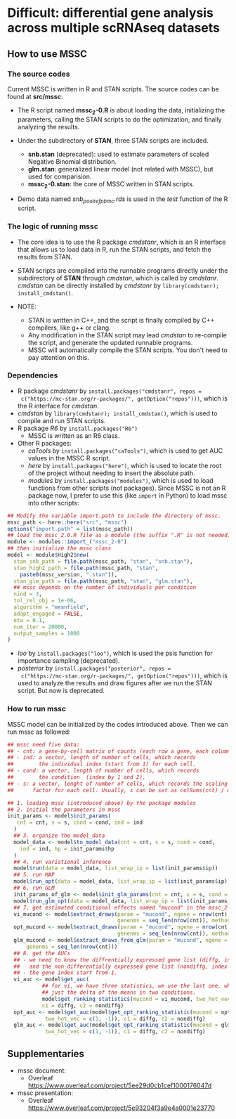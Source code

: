 * Difficult: differential gene analysis across multiple scRNAseq datasets
** How to use MSSC
*** The source codes
Current MSSC is written in R and STAN scripts. The source codes can be found at
*src/mssc*:

- The R script named *mssc_2-0.R* is about loading the data, initializing the
  parameters, calling the STAN scripts to do the optimization, and
  finally analyzing the results.
  
- Under the subdirectory of *STAN*, three STAN scripts are included.
  - *snb.stan* (deprecated): used to estimate parameters of scaled Negative Binomial
    distribution.
  - *glm.stan*: generalized linear model (not related with MSSC), but
    used for comparision.
  - *mssc_2-0.stan*: the core of MSSC written in STAN scripts.

- Demo data named /snb_pool_ref_pbmc.rds/ is used in the /test/
  function of the R script.

*** The logic of running mssc
- The core idea is to use the R package /cmdstanr/, which is an R
  interface that allows us to load data in R, run the STAN scripts,
  and fetch the results from STAN.

- STAN scripts are compiled into the runnable programs directly under
  the subdirectory of *STAN* through /cmdstan/, which is called by
  /cmdstanr/. /cmdstan/ can be directly installed by /cmdstanr/
  by ~library(cmdstanr); install_cmdstan()~.

- NOTE:
  - STAN is written in C++, and the script is finally compiled by C++
    compilers, like g++ or clang.
  - Any modification in the STAN script may lead /cmdstan/ to
    re-compile the script, and generate the updated runnable programs.
  - MSSC will automatically compile the STAN scripts. You don't need
    to pay attention on this.
    
*** Dependencies
- R package /cmdstanr/ by ~install.packages("cmdstanr", repos =
  c("https://mc-stan.org/r-packages/", getOption("repos")))~, which is
  the R interface for /cmdstan/.
- /cmdstan/ by ~library(cmdstanr); install_cmdstan()~, which is used
  to compile and run
  STAN scripts.
- R package /R6/ by ~install.packages("R6")~
  - MSSC is written as an R6 class.
- Other R packages:
  - /caTools/ by ~install.packages("caTools")~, which is used to get
    AUC values in the MSSC R script.
  - /here/ by ~install.packages("here")~, which is used to locate the
    root of the project without needing to insert the absolute path.
  - /modules/ by ~install.packages("modules")~, which is used to load
    functions from other scripts (not packages). Since MSSC is not an
    R package now, I prefer to use this (like ~import~ in Python) to
    load mssc into other scripts:
#+BEGIN_SRC r
  ## Modify the variable import.path to include the directory of mssc.
  mssc_path <- here::here("src", "mssc")
  options("import.path" = list(mssc_path))
  ## load the mssc_2.0.R file as a module (the suffix ".R" is not needed).
  module <- modules::import_("mssc_2-0")
  ## then initialize the mssc class
  model <- module$High2$new(
    stan_snb_path = file.path(mssc_path, "stan", "snb.stan"),
    stan_high2_path = file.path(mssc_path, "stan",
      paste0(mssc_version, ".stan")),
    stan_glm_path = file.path(mssc_path, "stan", "glm.stan"),
    ## mssc depends on the number of individuals per condition
    nind = 3,
    tol_rel_obj = 1e-06,
    algorithm = "meanfield",
    adapt_engaged = FALSE,
    eta = 0.1,
    num_iter = 20000,
    output_samples = 1000
  )
#+END_SRC
  - /loo/ by ~install.packages("loo")~, which is used the psis function for
    importance sampling (deprecated).
  - /posterior/ by ~install.packages("posterior", repos =
    c("https://mc-stan.org/r-packages/", getOption("repos")))~, 
    which is used to analyze the results and draw figures after
    we run the STAN script. But now is deprecated.

*** How to run mssc
MSSC model can be initialized by the codes introduced above. Then we
can run mssc as followed:
#+BEGIN_SRC r
  ## mssc need five data:
  ## - cnt: a gene-by-cell matrix of counts (each row a gene, each column a cell)
  ## - ind: a vector, length of number of cells, which records
  ##        the individual index (start from 1) for each cell.
  ## - cond: a vector, length of number of cells, which records
  ##        the condition  (index by 1 and 2).
  ## - s: a vector, lenght of number of cells, which records the scaling
  ##      factor for each cell. Usually, s can be set as colSums(cnt) / median(colSums(cnt))

  ## 1. loading mssc (introduced above) by the package modules
  ## 2. initial the parameters in mssc
  init_params <- model$init_params(
     cnt = cnt, s = s, cond = cond, ind = ind
    )
    ## 3. organize the model_data
    model_data <- model$to_model_data(cnt = cnt, s = s, cond = cond,
      ind = ind, hp = init_params$hp
    )
    ## 4. run variational inference
    model$run(data = model_data, list_wrap_ip = list(init_params$ip))
    ## 5. run MAP
    model$run_opt(data = model_data, list_wrap_ip = list(init_params$ip))
    ## 6. run GLM
    init_params_of_glm <- model$init_glm_params(cnt = cnt, s = s, cond = cond, ind = ind)
    model$run_glm_opt(data = model_data, list_wrap_ip = list(init_params_of_glm))
    ## 7. get estimated conditional effects named "mucond" in the mssc_2-0 STAN script.
    vi_mucond <- model$extract_draws(param = "mucond", ngene = nrow(cnt),
                                     genenms = seq_len(nrow(cnt)), method = "vi")
    opt_mucond <- model$extract_draws(param = "mucond", ngene = nrow(cnt),
                                     genenms = seq_len(nrow(cnt)), method = "opt")
    glm_mucond <- model$extract_draws_from_glm(param = "mucond", ngene = nrow(cnt),
        genenms = seq_len(nrow(cnt)))
    ## 8. get the AUCs
    ## - we need to know the diffrentially expressed gene list (diffg, index of genes),
    ##   and the non-differentially expressed gene list (nondiffg, index of genes)
    ## - the gene index start from 1.
    vi_auc <- model$get_auc(
             ## for vi, we have three statistics, we use the last one, which is
             ## just the delta of the means in two conditions.
             model$get_ranking_statistics(mucond = vi_mucond, two_hot_vec = c(1, -1))[3],
             c1 = diffg, c2 = nondiffg)
    opt_auc <- model$get_auc(model$get_opt_ranking_statistic(mucond = opt_mucond,
              two_hot_vec = c(1, -1)), c1 = diffg, c2 = nondiffg)
    glm_auc <- model$get_auc(model$get_opt_ranking_statistic(mucond = glm_mucond,
              two_hot_vec = c(1, -1)), c1 = diffg, c2 = nondiffg)
#+END_SRC

** Supplementaries
- mssc document:
   - Overleaf
     https://www.overleaf.com/project/5ee29d0cb1cef1000176047d
- mssc presentation:
   - Overleaf
     https://www.overleaf.com/project/5e93204f3a9e4a0001e23770
    
